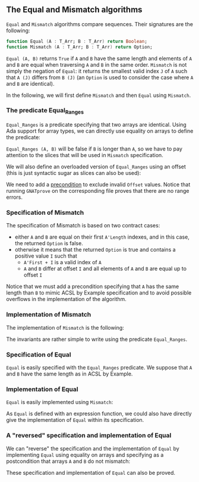 #+EXPORT_FILE_NAME: ../../../non-mutating/Equal_Mismatch.org
#+OPTIONS: author:nil title:nil toc:nil

** The Equal and Mismatch algorithms

   ~Equal~ and ~Mismatch~ algorithms compare sequences. Their
   signatures are the following:

   #+BEGIN_SRC ada
     function Equal (A : T_Arr; B : T_Arr) return Boolean;
     function Mismatch (A : T_Arr; B : T_Arr) return Option;
   #+END_SRC

   ~Equal (A, B)~ returns ~True~ if ~A~ and ~B~ have the same length
   and elements of ~A~ and ~B~ are equal when traversing ~A~ and ~B~
   in the same order. ~Mismatch~ is not simply the negation of
   ~Equal~: it returns the smallest valid index ~J~ of ~A~ such that
   ~A (J)~ differs from ~B (J)~ (an ~Option~ is used to consider the
   case where ~A~ and ~B~ are identical).

   In the following, we will first define ~Mismatch~ and then ~Equal~
   using ~Mismatch~.

*** The predicate Equal_Ranges

    ~Equal_Ranges~ is a predicate specifying that two arrays are
    identical. Using Ada support for array types, we can directly use
    equality on arrays to define the predicate:

    #+INCLUDE: "../../../spec/equal_ranges_p.ads" :src ada :range-begin "function Equal_Ranges" :range-end "\s-*(\([^()]*?\(?:\n[^()]*\)*?\)*)\s-*\([^;]*?\(?:\n[^;]*\)*?\)*;" :lines "11-15"

    ~Equal_Ranges (A, B)~ will be false if ~B~ is longer than ~A~, so
    we have to pay attention to the slices that will be used in
    ~Mismatch~ specification.

    We will also define an overloaded version of ~Equal_Ranges~ using
    an offset (this is just syntactic sugar as slices can also be
    used):

    #+INCLUDE: "../../../spec/equal_ranges_p.ads" :src ada :range-begin "function Equal_Ranges[^)]*? Natural" :range-end "\s-*(\([^()]*?\(?:\n[^()]*\)*?\)*)\s-*\([^;]*?\(?:\n[^;]*\)*?\)*;" :lines "16-23"

    We need to add a [[http://docs.adacore.com/spark2014-docs/html/ug/en/source/subprogram_contracts.html#preconditions][precondition]] to exclude invalid ~Offset~
    values. Notice that running ~GNATprove~ on the corresponding file
    proves that there are no range errors.

*** Specification of Mismatch

    The specification of Mismatch is based on two contract cases:

    - either ~A~ and ~B~ are equal on their first ~A'Length~ indexes,
      and in this case, the returned ~Option~ is false.
    - otherwise it means that the returned ~Option~ is true and
      contains a positive value ~I~ such that
      - ~A'First + I~ is a valid index of ~A~
      - ~A~ and ~B~ differ at offset ~I~ and all elements of ~A~ and
        ~B~ are equal up to offset ~I~

    #+INCLUDE: "../../../non-mutating/mismatch_p.ads" :src ada :range-begin "function Mismatch" :range-end "\s-*(\([^()]*?\(?:\n[^()]*\)*?\)*)\s-*\([^;]*?\(?:\n[^;]*\)*?\)*;" :lines "10-24"

    Notice that we must add a precondition specifying that ~A~ has the
    same length than ~B~ to mimic ACSL by Example specification and to
    avoid possible overflows in the implementation of the algorithm.

*** Implementation of Mismatch

    The implementation of ~Mismatch~ is the following:

    #+INCLUDE: "../../../non-mutating/mismatch_p.adb" :src ada :range-begin "function Mismatch" :range-end "end Mismatch;" :lines "7-27"

    The invariants are rather simple to write using the predicate
    ~Equal_Ranges~.

*** Specification of Equal

    ~Equal~ is easily specified with the ~Equal_Ranges~ predicate. We
    suppose that ~A~ and ~B~ have the same length as in ACSL by
    Example.

    #+INCLUDE: "../../../non-mutating/equal_p.ads" :src ada :range-begin "function Equal" :range-end "\s-*(\([^()]*?\(?:\n[^()]*\)*?\)*)\s-*\([^;]*?\(?:\n[^;]*\)*?\)*;" :lines "10-17"

*** Implementation of Equal

    ~Equal~ is easily implemented using ~Mismatch~:

    #+INCLUDE: "../../../non-mutating/equal_p.adb" :src ada :range-begin "function Equal" :range-end "\s-*(\([^()]*?\(?:\n[^()]*\)*?\)*)\s-*\([^;]*?\(?:\n[^;]*\)*?\)*;" :lines "8-13"

    As ~Equal~ is defined with an expression function, we could also
    have directly give the implementation of ~Equal~ within its
    specification.

*** A "reversed" specification and implementation of Equal

    We can "reverse" the specification and the implementation of
    ~Equal~ by implementing ~Equal~ using equality on arrays and
    specifying as a postcondition that arrays ~A~ and ~B~ do not
    mismatch:

    #+INCLUDE: "../../../non-mutating/equal_rev_p.ads" :src ada :range-begin "function Equal" :range-end "\s-*(\([^()]*?\(?:\n[^()]*\)*?\)*)\s-*\([^;]*?\(?:\n[^;]*\)*?\)*;" :lines "11-18"

    These specification and implementation of ~Equal~ can also be
    proved.

# Local Variables:
# ispell-dictionary: "english"
# End:
